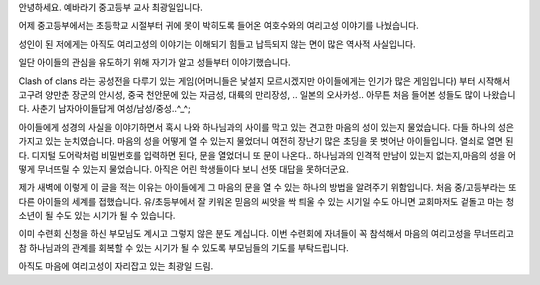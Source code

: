 안녕하세요.
예바라기 중고등부 교사 최광일입니다.

어제 중고등부에서는 초등학교 시절부터 귀에 못이 박히도록 들어온 
여호수와의 여리고성 이야기를 나눴습니다.

성인이 된 저에게는 아직도 여리고성의 이야기는 이해되기 힘들고 납득되지 않는 면이 
많은 역사적 사실입니다.

일단 아이들의 관심을 유도하기 위해 자기가 알고  성들부터 이야기했습니다.

Clash of clans 라는 공성전을 다루기 있는 게임(어머니들은 낯설지 모르시겠지만 아이들에게는 인기가 많은 게임입니다) 부터 시작해서 고구려 양만춘 장군의 안시성,
중국 천안문에 있는 자금성, 대륙의 만리장성, .. 일본의 오사카성.. 아무튼 처음 들어본 성들도 많이 나왔습니다. 
사춘기 남자아이들답게 여성/남성/중성..^_^;

아이들에게 성경의 사실을 이야기하면서  
혹시 나와 하나님과의 사이를 막고 있는 견고한 
마음의 성이 있는지 물었습니다. 
다들 하나의 성은 가지고 있는 눈치였습니다. 
마음의 성을 어떻게 열 수 있는지 물었더니 
여전히 장난기 많은 초딩을 못 벗어난 아이들입니다. 
열쇠로 열면 된다. 디지털 도어락처럼 비밀번호를 입력하면 된다, 
문을 열었더니 또 문이 나온다.. 
하나님과의 인격적 만남이 있는지 없는지,마음의 성을 어떻게 무너뜨릴 수 있는지 물었습니다. 아직은 어린 학생들이다 보니 선뜻 대답을 못하더군요.


제가 새벽에 이렇게 이 글을 적는 이유는 아이들에게 그 마음의 문을 열 수 있는 하나의 방법을 알려주기 위함입니다. 처음 중/고등부라는 또 다른 아이들의 세계를 접했습니다.
유/초등부에서 잘 키워온 믿음의 씨앗을 싹 틔울 수 있는 시기일 수도 아니면 교회마저도 겉돌고 마는 청소년이 될 수도 있는 시기가 될 수 있습니다.

이미 수련회 신청을 하신 부모님도 계시고 그렇지 않은 분도 계십니다. 
이번 수련회에 자녀들이 꼭 참석해서 마음의 여리고성을 무너뜨리고 참 하나님과의 관계를
회복할 수 있는 시기가 될 수 있도록 부모님들의 기도를 부탁드립니다.

아직도 마음에 여리고성이 자리잡고 있는 최광일 드림.
